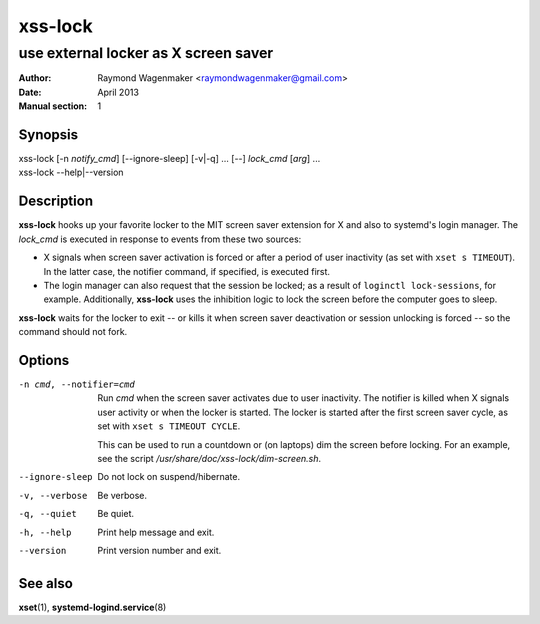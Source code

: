 ========
xss-lock
========

-------------------------------------
use external locker as X screen saver
-------------------------------------

:Author: Raymond Wagenmaker <raymondwagenmaker@gmail.com>
:Date: April 2013
:Manual section: 1

Synopsis
========

| xss-lock [-n *notify_cmd*] [--ignore-sleep] [-v|-q] ... [--] *lock_cmd* [*arg*] ...
| xss-lock --help|--version

Description
===========

**xss-lock** hooks up your favorite locker to the MIT screen saver extension
for X and also to systemd's login manager. The *lock_cmd* is executed in
response to events from these two sources:

- X signals when screen saver activation is forced or after a period of user
  inactivity (as set with ``xset s TIMEOUT``). In the latter case, the notifier
  command, if specified, is executed first.

- The login manager can also request that the session be locked; as a result of
  ``loginctl lock-sessions``, for example. Additionally, **xss-lock** uses the
  inhibition logic to lock the screen before the computer goes to sleep.

**xss-lock** waits for the locker to exit -- or kills it when screen saver
deactivation or session unlocking is forced -- so the command should not fork.

Options
=======

-n cmd, --notifier=cmd
                Run *cmd* when the screen saver activates due to user
                inactivity. The notifier is killed when X signals user activity
                or when the locker is started. The locker is started after the
                first screen saver cycle, as set with ``xset s TIMEOUT CYCLE``.

                This can be used to run a countdown or (on laptops) dim the
                screen before locking. For an example, see the script
                */usr/share/doc/xss-lock/dim-screen.sh*.

--ignore-sleep  Do not lock on suspend/hibernate.

-v, --verbose   Be verbose.

-q, --quiet     Be quiet.

-h, --help      Print help message and exit.

--version       Print version number and exit.

See also
========

**xset**\(1),
**systemd-logind.service**\(8)
